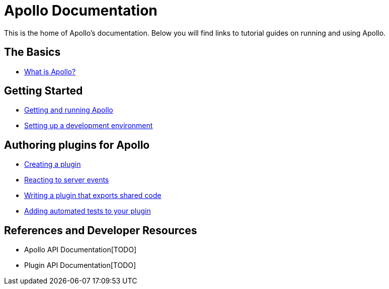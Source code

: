 = Apollo Documentation
ifdef::env-github,env-browser[:outfilesuffix: .adoc]

This is the home of Apollo's documentation.
Below you will find links to tutorial guides on running and using Apollo.

== The Basics

* <<basics/what-is-apollo#,What is Apollo?>>

== Getting Started

* <<getting-started/running-apollo#,Getting and running Apollo>>
* <<getting-started/development-environment#,Setting up a development environment>>

== Authoring plugins for Apollo

* <<plugins/creating-a-plugin#,Creating a plugin>>
* <<plugins/client-messages#,Reacting to server events>>
* <<plugins/shared-code#,Writing a plugin that exports shared code>>
* <<plugins/testing#,Adding automated tests to your plugin>>

== References and Developer Resources

* Apollo API Documentation[TODO]
* Plugin API Documentation[TODO]
